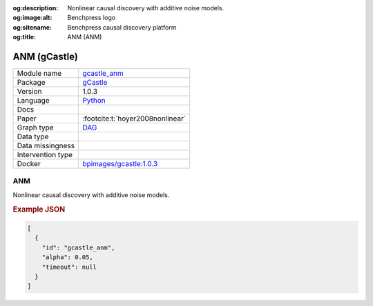


:og:description: Nonlinear causal discovery with additive noise models.
:og:image:alt: Benchpress logo
:og:sitename: Benchpress causal discovery platform
:og:title: ANM (ANM)
 
.. meta::
    :title: ANM 
    :description: Nonlinear causal discovery with additive noise models.


.. _gcastle_anm: 

ANM (gCastle) 
**************



.. list-table:: 

   * - Module name
     - `gcastle_anm <https://github.com/felixleopoldo/benchpress/tree/master/workflow/rules/structure_learning_algorithms/gcastle_anm>`__
   * - Package
     - `gCastle <https://github.com/huawei-noah/trustworthyAI/tree/master/gcastle>`__
   * - Version
     - 1.0.3
   * - Language
     - `Python <https://www.python.org/>`__
   * - Docs
     - 
   * - Paper
     - :footcite:t:`hoyer2008nonlinear`
   * - Graph type
     - `DAG <https://en.wikipedia.org/wiki/Directed_acyclic_graph>`__
   * - Data type
     - 
   * - Data missingness
     - 
   * - Intervention type
     - 
   * - Docker 
     - `bpimages/gcastle:1.0.3 <https://hub.docker.com/r/bpimages/gcastle/tags>`__




ANM 
-------


Nonlinear causal discovery with additive noise models.



.. rubric:: Example JSON


.. code-block:: json


    [
      {
        "id": "gcastle_anm",
        "alpha": 0.05,
        "timeout": null
      }
    ]

.. footbibliography::

